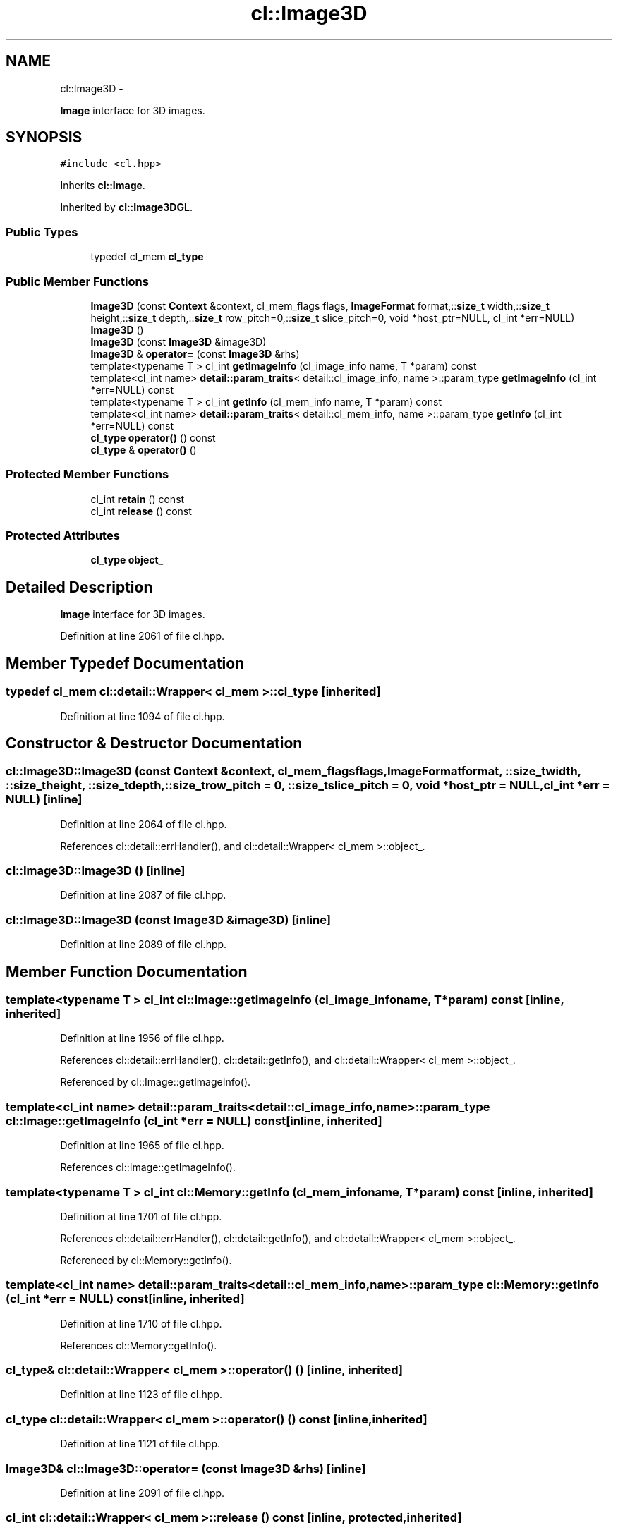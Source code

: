 .TH "cl::Image3D" 3 "Mon Mar 14 2011" "cryo-opencl" \" -*- nroff -*-
.ad l
.nh
.SH NAME
cl::Image3D \- 
.PP
\fBImage\fP interface for 3D images.  

.SH SYNOPSIS
.br
.PP
.PP
\fC#include <cl.hpp>\fP
.PP
Inherits \fBcl::Image\fP.
.PP
Inherited by \fBcl::Image3DGL\fP.
.SS "Public Types"

.in +1c
.ti -1c
.RI "typedef cl_mem \fBcl_type\fP"
.br
.in -1c
.SS "Public Member Functions"

.in +1c
.ti -1c
.RI "\fBImage3D\fP (const \fBContext\fP &context, cl_mem_flags flags, \fBImageFormat\fP format,::\fBsize_t\fP width,::\fBsize_t\fP height,::\fBsize_t\fP depth,::\fBsize_t\fP row_pitch=0,::\fBsize_t\fP slice_pitch=0, void *host_ptr=NULL, cl_int *err=NULL)"
.br
.ti -1c
.RI "\fBImage3D\fP ()"
.br
.ti -1c
.RI "\fBImage3D\fP (const \fBImage3D\fP &image3D)"
.br
.ti -1c
.RI "\fBImage3D\fP & \fBoperator=\fP (const \fBImage3D\fP &rhs)"
.br
.ti -1c
.RI "template<typename T > cl_int \fBgetImageInfo\fP (cl_image_info name, T *param) const "
.br
.ti -1c
.RI "template<cl_int name> \fBdetail::param_traits\fP< detail::cl_image_info, name >::param_type \fBgetImageInfo\fP (cl_int *err=NULL) const "
.br
.ti -1c
.RI "template<typename T > cl_int \fBgetInfo\fP (cl_mem_info name, T *param) const "
.br
.ti -1c
.RI "template<cl_int name> \fBdetail::param_traits\fP< detail::cl_mem_info, name >::param_type \fBgetInfo\fP (cl_int *err=NULL) const "
.br
.ti -1c
.RI "\fBcl_type\fP \fBoperator()\fP () const"
.br
.ti -1c
.RI "\fBcl_type\fP & \fBoperator()\fP ()"
.br
.in -1c
.SS "Protected Member Functions"

.in +1c
.ti -1c
.RI "cl_int \fBretain\fP () const"
.br
.ti -1c
.RI "cl_int \fBrelease\fP () const"
.br
.in -1c
.SS "Protected Attributes"

.in +1c
.ti -1c
.RI "\fBcl_type\fP \fBobject_\fP"
.br
.in -1c
.SH "Detailed Description"
.PP 
\fBImage\fP interface for 3D images. 
.PP
Definition at line 2061 of file cl.hpp.
.SH "Member Typedef Documentation"
.PP 
.SS "typedef cl_mem  \fBcl::detail::Wrapper\fP< cl_mem  >::\fBcl_type\fP\fC [inherited]\fP"
.PP
Definition at line 1094 of file cl.hpp.
.SH "Constructor & Destructor Documentation"
.PP 
.SS "cl::Image3D::Image3D (const \fBContext\fP &context, cl_mem_flagsflags, \fBImageFormat\fPformat, ::\fBsize_t\fPwidth, ::\fBsize_t\fPheight, ::\fBsize_t\fPdepth, ::\fBsize_t\fProw_pitch = \fC0\fP, ::\fBsize_t\fPslice_pitch = \fC0\fP, void *host_ptr = \fCNULL\fP, cl_int *err = \fCNULL\fP)\fC [inline]\fP"
.PP
Definition at line 2064 of file cl.hpp.
.PP
References cl::detail::errHandler(), and cl::detail::Wrapper< cl_mem >::object_.
.SS "cl::Image3D::Image3D ()\fC [inline]\fP"
.PP
Definition at line 2087 of file cl.hpp.
.SS "cl::Image3D::Image3D (const \fBImage3D\fP &image3D)\fC [inline]\fP"
.PP
Definition at line 2089 of file cl.hpp.
.SH "Member Function Documentation"
.PP 
.SS "template<typename T > cl_int cl::Image::getImageInfo (cl_image_infoname, T *param) const\fC [inline, inherited]\fP"
.PP
Definition at line 1956 of file cl.hpp.
.PP
References cl::detail::errHandler(), cl::detail::getInfo(), and cl::detail::Wrapper< cl_mem >::object_.
.PP
Referenced by cl::Image::getImageInfo().
.SS "template<cl_int name> \fBdetail::param_traits\fP<detail::cl_image_info, name>::param_type cl::Image::getImageInfo (cl_int *err = \fCNULL\fP) const\fC [inline, inherited]\fP"
.PP
Definition at line 1965 of file cl.hpp.
.PP
References cl::Image::getImageInfo().
.SS "template<typename T > cl_int cl::Memory::getInfo (cl_mem_infoname, T *param) const\fC [inline, inherited]\fP"
.PP
Definition at line 1701 of file cl.hpp.
.PP
References cl::detail::errHandler(), cl::detail::getInfo(), and cl::detail::Wrapper< cl_mem >::object_.
.PP
Referenced by cl::Memory::getInfo().
.SS "template<cl_int name> \fBdetail::param_traits\fP<detail::cl_mem_info, name>::param_type cl::Memory::getInfo (cl_int *err = \fCNULL\fP) const\fC [inline, inherited]\fP"
.PP
Definition at line 1710 of file cl.hpp.
.PP
References cl::Memory::getInfo().
.SS "\fBcl_type\fP& \fBcl::detail::Wrapper\fP< cl_mem  >::operator() ()\fC [inline, inherited]\fP"
.PP
Definition at line 1123 of file cl.hpp.
.SS "\fBcl_type\fP \fBcl::detail::Wrapper\fP< cl_mem  >::operator() () const\fC [inline, inherited]\fP"
.PP
Definition at line 1121 of file cl.hpp.
.SS "\fBImage3D\fP& cl::Image3D::operator= (const \fBImage3D\fP &rhs)\fC [inline]\fP"
.PP
Definition at line 2091 of file cl.hpp.
.SS "cl_int \fBcl::detail::Wrapper\fP< cl_mem  >::release () const\fC [inline, protected, inherited]\fP"
.PP
Definition at line 1132 of file cl.hpp.
.SS "cl_int \fBcl::detail::Wrapper\fP< cl_mem  >::retain () const\fC [inline, protected, inherited]\fP"
.PP
Definition at line 1127 of file cl.hpp.
.SH "Member Data Documentation"
.PP 
.SS "\fBcl_type\fP \fBcl::detail::Wrapper\fP< cl_mem  >::\fBobject_\fP\fC [protected, inherited]\fP"
.PP
Definition at line 1097 of file cl.hpp.
.PP
Referenced by cl::BufferGL::BufferGL(), cl::BufferRenderGL::BufferRenderGL(), cl::Image::getImageInfo(), cl::Memory::getInfo(), cl::BufferRenderGL::getObjectInfo(), cl::BufferGL::getObjectInfo(), cl::Image2D::Image2D(), cl::Image2DGL::Image2DGL(), Image3D(), and cl::Image3DGL::Image3DGL().

.SH "Author"
.PP 
Generated automatically by Doxygen for cryo-opencl from the source code.
